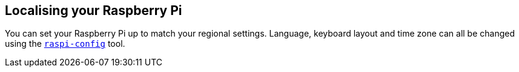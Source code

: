 == Localising your Raspberry Pi

You can set your Raspberry Pi up to match your regional settings. Language, keyboard layout and time zone can all be changed using the xref:configuration.adoc#raspi-config[`raspi-config`] tool. 


